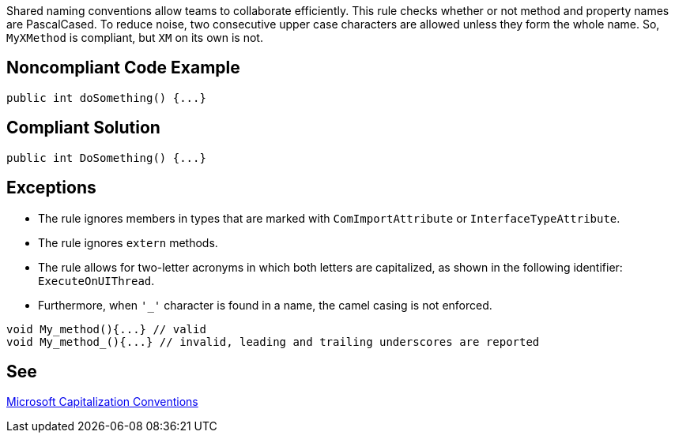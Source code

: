 Shared naming conventions allow teams to collaborate efficiently. This rule checks whether or not method and property names are PascalCased. To reduce noise, two consecutive upper case characters are allowed unless they form the whole name. So, ``++MyXMethod++`` is compliant, but ``++XM++`` on its own is not.

== Noncompliant Code Example

[source, cs]
----
public int doSomething() {...}
----

== Compliant Solution

[source, cs]
----
public int DoSomething() {...}
----

== Exceptions

* The rule ignores members in types that are marked with ``++ComImportAttribute++`` or ``++InterfaceTypeAttribute++``.
* The rule ignores ``++extern++`` methods.
* The rule allows for two-letter acronyms in which both letters are capitalized, as shown in the following identifier: ``++ExecuteOnUIThread++``.
* Furthermore, when ``++'_'++`` character is found in a name, the camel casing is not enforced.

----
void My_method(){...} // valid
void My_method_(){...} // invalid, leading and trailing underscores are reported
----

== See

https://docs.microsoft.com/en-us/dotnet/standard/design-guidelines/capitalization-conventions[Microsoft Capitalization Conventions]
